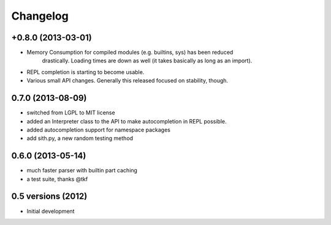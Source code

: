 .. :changelog:

Changelog
---------

+0.8.0 (2013-03-01)
+++++++++++++++++++

* Memory Consumption for compiled modules (e.g. builtins, sys) has been reduced
    drastically. Loading times are down as well (it takes basically as long as
    an import).
* REPL completion is starting to become usable.
* Various small API changes. Generally this released focused on stability, though.

0.7.0 (2013-08-09)
++++++++++++++++++
* switched from LGPL to MIT license
* added an Interpreter class to the API to make autocompletion in REPL possible.
* added autocompletion support for namespace packages
* add sith.py, a new random testing method

0.6.0 (2013-05-14)
++++++++++++++++++

* much faster parser with builtin part caching
* a test suite, thanks @tkf

0.5 versions (2012)
+++++++++++++++++++

* Initial development
